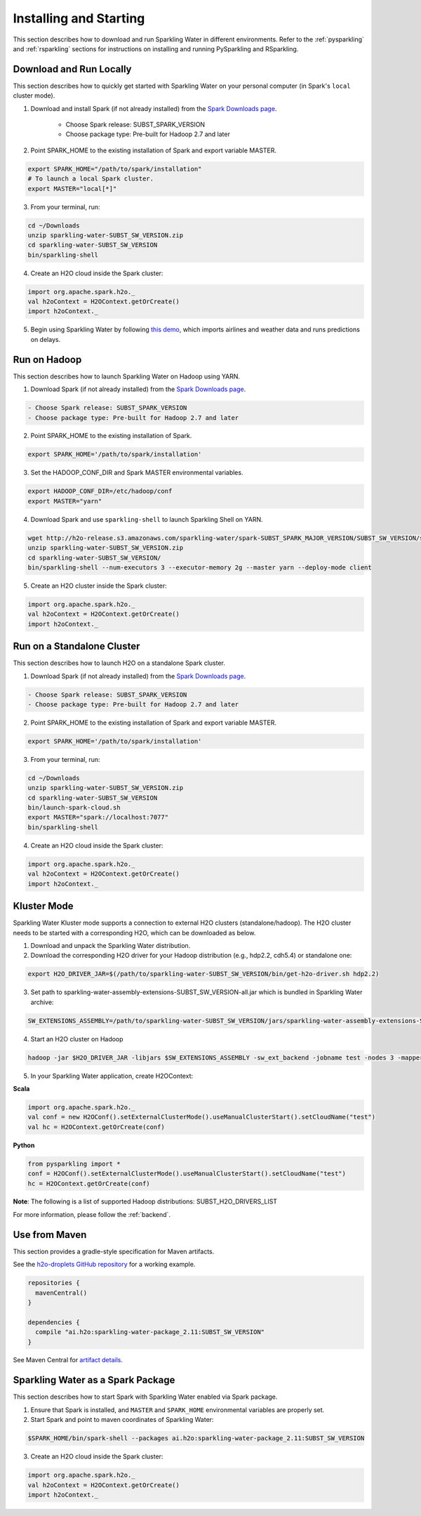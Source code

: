 Installing and Starting
=======================

This section describes how to download and run Sparkling Water in different environments. Refer to the :ref:`pysparkling` and :ref:`rsparkling` sections for instructions on installing and running PySparkling and RSparkling. 

Download and Run Locally
------------------------

This section describes how to quickly get started with Sparkling Water on your personal computer (in Spark's ``local`` cluster mode).

1. Download and install Spark (if not already installed) from the `Spark Downloads page <https://spark.apache.org/downloads.html>`__.


    - Choose Spark release: SUBST_SPARK_VERSION
    - Choose package type: Pre-built for Hadoop 2.7 and later

2. Point SPARK_HOME to the existing installation of Spark and export variable MASTER.

.. code:: bash

    export SPARK_HOME="/path/to/spark/installation"
    # To launch a local Spark cluster.
    export MASTER="local[*]"

3. From your terminal, run:

.. code:: bash

    cd ~/Downloads
    unzip sparkling-water-SUBST_SW_VERSION.zip
    cd sparkling-water-SUBST_SW_VERSION
    bin/sparkling-shell

4. Create an H2O cloud inside the Spark cluster:

.. code:: scala

    import org.apache.spark.h2o._
    val h2oContext = H2OContext.getOrCreate()
    import h2oContext._

5. Begin using Sparkling Water by following `this demo <https://github.com/h2oai/sparkling-water/tree/master/examples#step-by-step-weather-data-example>`__, which imports airlines and weather data and runs predictions on delays.


Run on Hadoop
-------------

This section describes how to launch Sparkling Water on Hadoop using YARN.

1. Download Spark (if not already installed) from the `Spark Downloads page <https://spark.apache.org/downloads.html>`__.

.. code:: bash

    - Choose Spark release: SUBST_SPARK_VERSION
    - Choose package type: Pre-built for Hadoop 2.7 and later

2. Point SPARK_HOME to the existing installation of Spark.

.. code:: bash

    export SPARK_HOME='/path/to/spark/installation'

3. Set the HADOOP_CONF_DIR and Spark MASTER environmental variables.

.. code:: bash

    export HADOOP_CONF_DIR=/etc/hadoop/conf
    export MASTER="yarn"

4. Download Spark and use ``sparkling-shell`` to launch Sparkling Shell on YARN.

.. code:: bash

    wget http://h2o-release.s3.amazonaws.com/sparkling-water/spark-SUBST_SPARK_MAJOR_VERSION/SUBST_SW_VERSION/sparkling-water-SUBST_SW_VERSION.zip
    unzip sparkling-water-SUBST_SW_VERSION.zip 
    cd sparkling-water-SUBST_SW_VERSION/
    bin/sparkling-shell --num-executors 3 --executor-memory 2g --master yarn --deploy-mode client

5. Create an H2O cluster inside the Spark cluster:

.. code:: scala

    import org.apache.spark.h2o._
    val h2oContext = H2OContext.getOrCreate()
    import h2oContext._ 


Run on a Standalone Cluster
---------------------------

This section describes how to launch H2O on a standalone Spark cluster.

1. Download Spark (if not already installed) from the `Spark Downloads page <https://spark.apache.org/downloads.html>`__.

.. code:: bash

    - Choose Spark release: SUBST_SPARK_VERSION
    - Choose package type: Pre-built for Hadoop 2.7 and later

2. Point SPARK_HOME to the existing installation of Spark and export variable MASTER.

.. code:: bash

    export SPARK_HOME='/path/to/spark/installation'

3. From your terminal, run:

.. code:: bash

    cd ~/Downloads
    unzip sparkling-water-SUBST_SW_VERSION.zip
    cd sparkling-water-SUBST_SW_VERSION
    bin/launch-spark-cloud.sh
    export MASTER="spark://localhost:7077"
    bin/sparkling-shell

4. Create an H2O cloud inside the Spark cluster:

.. code:: scala

    import org.apache.spark.h2o._
    val h2oContext = H2OContext.getOrCreate()
    import h2oContext._ 


Kluster Mode
------------

Sparkling Water Kluster mode supports a connection to external H2O clusters (standalone/hadoop).
The H2O cluster needs to be started with a corresponding H2O, which can be downloaded as below.

1. Download and unpack the Sparkling Water distribution.

2. Download the corresponding H2O driver for your Hadoop distribution (e.g., hdp2.2, cdh5.4) or standalone one:

.. code:: bash

    export H2O_DRIVER_JAR=$(/path/to/sparkling-water-SUBST_SW_VERSION/bin/get-h2o-driver.sh hdp2.2)

3. Set path to sparkling-water-assembly-extensions-SUBST_SW_VERSION-all.jar which is bundled in Sparkling Water archive:

.. code:: bash

    SW_EXTENSIONS_ASSEMBLY=/path/to/sparkling-water-SUBST_SW_VERSION/jars/sparkling-water-assembly-extensions-SUBST_SW_VERSION-all.jar

4. Start an H2O cluster on Hadoop

.. code:: bash

    hadoop -jar $H2O_DRIVER_JAR -libjars $SW_EXTENSIONS_ASSEMBLY -sw_ext_backend -jobname test -nodes 3 -mapperXmx 6g

5. In your Sparkling Water application, create H2OContext:

**Scala**

.. code:: scala

    import org.apache.spark.h2o._
    val conf = new H2OConf().setExternalClusterMode().useManualClusterStart().setCloudName("test")
    val hc = H2OContext.getOrCreate(conf)

**Python**

.. code:: python

    from pysparkling import *
    conf = H2OConf().setExternalClusterMode().useManualClusterStart().setCloudName("test")
    hc = H2OContext.getOrCreate(conf)

**Note**: The following is a list of supported Hadoop distributions: SUBST_H2O_DRIVERS_LIST

For more information, please follow the :ref:`backend`.


Use from Maven
--------------

This section provides a gradle-style specification for Maven artifacts.

See the `h2o-droplets GitHub repository <https://github.com/h2oai/h2o-droplets>`__ for a working example.

.. code:: bash

  repositories {
    mavenCentral()
  }

  dependencies {
    compile "ai.h2o:sparkling-water-package_2.11:SUBST_SW_VERSION"
  }

See Maven Central for `artifact details <http://search.maven.org/#artifactdetails|ai.h2o|sparkling-water-package_2.11|SUBST_SW_VERSION|jar>`__.


Sparkling Water as a Spark Package
----------------------------------

This section describes how to start Spark with Sparkling Water enabled via Spark package.

1. Ensure that Spark is installed, and ``MASTER`` and ``SPARK_HOME`` environmental variables are properly set.
2. Start Spark and point to maven coordinates of Sparkling Water:

.. code:: bash

   $SPARK_HOME/bin/spark-shell --packages ai.h2o:sparkling-water-package_2.11:SUBST_SW_VERSION

3. Create an H2O cloud inside the Spark cluster:

.. code:: scala

   import org.apache.spark.h2o._
   val h2oContext = H2OContext.getOrCreate()
   import h2oContext._ 
